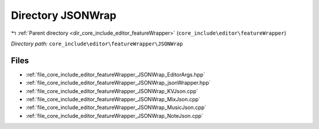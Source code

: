 .. _dir_core_include_editor_featureWrapper_JSONWrap:


Directory JSONWrap
==================


|exhale_lsh| :ref:`Parent directory <dir_core_include_editor_featureWrapper>` (``core_include\editor\featureWrapper``)

.. |exhale_lsh| unicode:: U+021B0 .. UPWARDS ARROW WITH TIP LEFTWARDS


*Directory path:* ``core_include\editor\featureWrapper\JSONWrap``


Files
-----

- :ref:`file_core_include_editor_featureWrapper_JSONWrap_EditorArgs.hpp`
- :ref:`file_core_include_editor_featureWrapper_JSONWrap_jsonWrapper.hpp`
- :ref:`file_core_include_editor_featureWrapper_JSONWrap_KVJson.cpp`
- :ref:`file_core_include_editor_featureWrapper_JSONWrap_MixJson.cpp`
- :ref:`file_core_include_editor_featureWrapper_JSONWrap_MusicJson.cpp`
- :ref:`file_core_include_editor_featureWrapper_JSONWrap_NoteJson.cpp`


